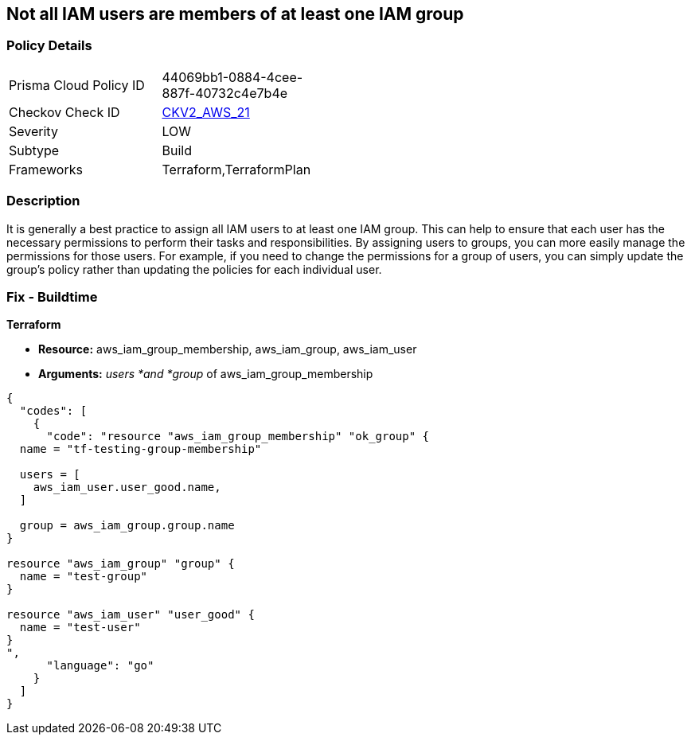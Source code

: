 == Not all IAM users are members of at least one IAM group


=== Policy Details 

[width=45%]
[cols="1,1"]
|=== 
|Prisma Cloud Policy ID 
| 44069bb1-0884-4cee-887f-40732c4e7b4e

|Checkov Check ID 
| https://github.com/bridgecrewio/checkov/blob/main/checkov/terraform/checks/graph_checks/aws/IAMUsersAreMembersAtLeastOneGroup.yaml[CKV2_AWS_21]

|Severity
|LOW

|Subtype
|Build

|Frameworks
|Terraform,TerraformPlan

|=== 



=== Description 


It is generally a best practice to assign all IAM users to at least one IAM group.
This can help to ensure that each user has the necessary permissions to perform their tasks and responsibilities.
By assigning users to groups, you can more easily manage the permissions for those users.
For example, if you need to change the permissions for a group of users, you can simply update the group's policy rather than updating the policies for each individual user.

=== Fix - Buildtime


*Terraform* 


* *Resource:* aws_iam_group_membership, aws_iam_group, aws_iam_user
* *Arguments:* _users *and *group_ of aws_iam_group_membership


[source,go]
----
{
  "codes": [
    {
      "code": "resource "aws_iam_group_membership" "ok_group" {
  name = "tf-testing-group-membership"

  users = [
    aws_iam_user.user_good.name,
  ]

  group = aws_iam_group.group.name
}

resource "aws_iam_group" "group" {
  name = "test-group"
}

resource "aws_iam_user" "user_good" {
  name = "test-user"
}
",
      "language": "go"
    }
  ]
}
----
